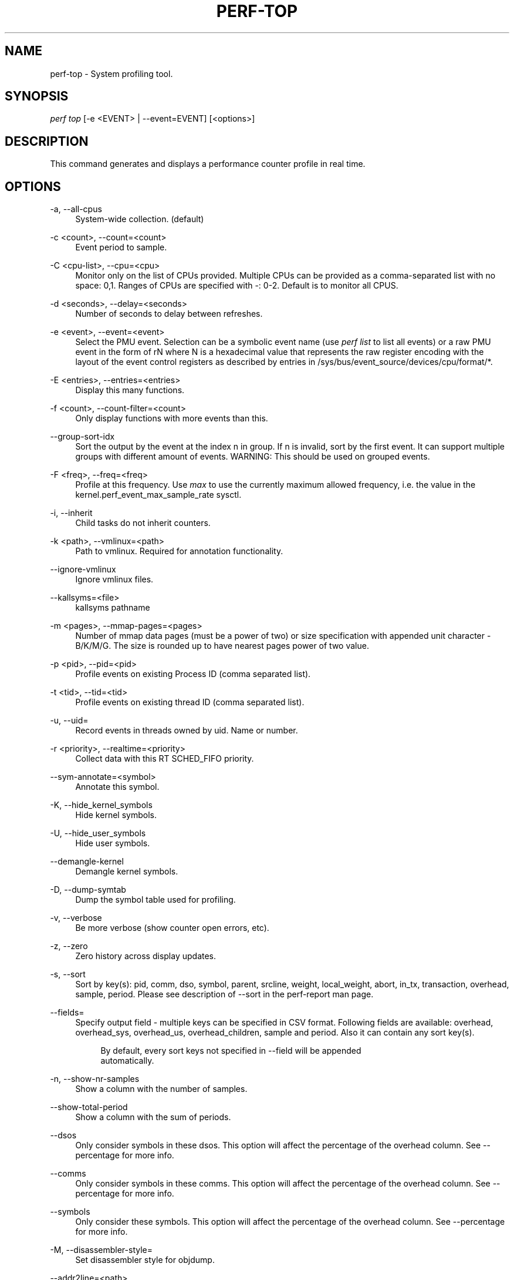 '\" t
.\"     Title: perf-top
.\"    Author: [FIXME: author] [see http://www.docbook.org/tdg5/en/html/author]
.\" Generator: DocBook XSL Stylesheets vsnapshot <http://docbook.sf.net/>
.\"      Date: 2024-02-01
.\"    Manual: perf Manual
.\"    Source: perf
.\"  Language: English
.\"
.TH "PERF\-TOP" "1" "2024\-02\-01" "perf" "perf Manual"
.\" -----------------------------------------------------------------
.\" * Define some portability stuff
.\" -----------------------------------------------------------------
.\" ~~~~~~~~~~~~~~~~~~~~~~~~~~~~~~~~~~~~~~~~~~~~~~~~~~~~~~~~~~~~~~~~~
.\" http://bugs.debian.org/507673
.\" http://lists.gnu.org/archive/html/groff/2009-02/msg00013.html
.\" ~~~~~~~~~~~~~~~~~~~~~~~~~~~~~~~~~~~~~~~~~~~~~~~~~~~~~~~~~~~~~~~~~
.ie \n(.g .ds Aq \(aq
.el       .ds Aq '
.\" -----------------------------------------------------------------
.\" * set default formatting
.\" -----------------------------------------------------------------
.\" disable hyphenation
.nh
.\" disable justification (adjust text to left margin only)
.ad l
.\" -----------------------------------------------------------------
.\" * MAIN CONTENT STARTS HERE *
.\" -----------------------------------------------------------------
.SH "NAME"
perf-top \- System profiling tool\&.
.SH "SYNOPSIS"
.sp
.nf
\fIperf top\fR [\-e <EVENT> | \-\-event=EVENT] [<options>]
.fi
.SH "DESCRIPTION"
.sp
This command generates and displays a performance counter profile in real time\&.
.SH "OPTIONS"
.PP
\-a, \-\-all\-cpus
.RS 4
System\-wide collection\&. (default)
.RE
.PP
\-c <count>, \-\-count=<count>
.RS 4
Event period to sample\&.
.RE
.PP
\-C <cpu\-list>, \-\-cpu=<cpu>
.RS 4
Monitor only on the list of CPUs provided\&. Multiple CPUs can be provided as a comma\-separated list with no space: 0,1\&. Ranges of CPUs are specified with \-: 0\-2\&. Default is to monitor all CPUS\&.
.RE
.PP
\-d <seconds>, \-\-delay=<seconds>
.RS 4
Number of seconds to delay between refreshes\&.
.RE
.PP
\-e <event>, \-\-event=<event>
.RS 4
Select the PMU event\&. Selection can be a symbolic event name (use
\fIperf list\fR
to list all events) or a raw PMU event in the form of rN where N is a hexadecimal value that represents the raw register encoding with the layout of the event control registers as described by entries in /sys/bus/event_source/devices/cpu/format/*\&.
.RE
.PP
\-E <entries>, \-\-entries=<entries>
.RS 4
Display this many functions\&.
.RE
.PP
\-f <count>, \-\-count\-filter=<count>
.RS 4
Only display functions with more events than this\&.
.RE
.PP
\-\-group\-sort\-idx
.RS 4
Sort the output by the event at the index n in group\&. If n is invalid, sort by the first event\&. It can support multiple groups with different amount of events\&. WARNING: This should be used on grouped events\&.
.RE
.PP
\-F <freq>, \-\-freq=<freq>
.RS 4
Profile at this frequency\&. Use
\fImax\fR
to use the currently maximum allowed frequency, i\&.e\&. the value in the kernel\&.perf_event_max_sample_rate sysctl\&.
.RE
.PP
\-i, \-\-inherit
.RS 4
Child tasks do not inherit counters\&.
.RE
.PP
\-k <path>, \-\-vmlinux=<path>
.RS 4
Path to vmlinux\&. Required for annotation functionality\&.
.RE
.PP
\-\-ignore\-vmlinux
.RS 4
Ignore vmlinux files\&.
.RE
.PP
\-\-kallsyms=<file>
.RS 4
kallsyms pathname
.RE
.PP
\-m <pages>, \-\-mmap\-pages=<pages>
.RS 4
Number of mmap data pages (must be a power of two) or size specification with appended unit character \- B/K/M/G\&. The size is rounded up to have nearest pages power of two value\&.
.RE
.PP
\-p <pid>, \-\-pid=<pid>
.RS 4
Profile events on existing Process ID (comma separated list)\&.
.RE
.PP
\-t <tid>, \-\-tid=<tid>
.RS 4
Profile events on existing thread ID (comma separated list)\&.
.RE
.PP
\-u, \-\-uid=
.RS 4
Record events in threads owned by uid\&. Name or number\&.
.RE
.PP
\-r <priority>, \-\-realtime=<priority>
.RS 4
Collect data with this RT SCHED_FIFO priority\&.
.RE
.PP
\-\-sym\-annotate=<symbol>
.RS 4
Annotate this symbol\&.
.RE
.PP
\-K, \-\-hide_kernel_symbols
.RS 4
Hide kernel symbols\&.
.RE
.PP
\-U, \-\-hide_user_symbols
.RS 4
Hide user symbols\&.
.RE
.PP
\-\-demangle\-kernel
.RS 4
Demangle kernel symbols\&.
.RE
.PP
\-D, \-\-dump\-symtab
.RS 4
Dump the symbol table used for profiling\&.
.RE
.PP
\-v, \-\-verbose
.RS 4
Be more verbose (show counter open errors, etc)\&.
.RE
.PP
\-z, \-\-zero
.RS 4
Zero history across display updates\&.
.RE
.PP
\-s, \-\-sort
.RS 4
Sort by key(s): pid, comm, dso, symbol, parent, srcline, weight, local_weight, abort, in_tx, transaction, overhead, sample, period\&. Please see description of \-\-sort in the perf\-report man page\&.
.RE
.PP
\-\-fields=
.RS 4
Specify output field \- multiple keys can be specified in CSV format\&. Following fields are available: overhead, overhead_sys, overhead_us, overhead_children, sample and period\&. Also it can contain any sort key(s)\&.
.sp
.if n \{\
.RS 4
.\}
.nf
By default, every sort keys not specified in \-\-field will be appended
automatically\&.
.fi
.if n \{\
.RE
.\}
.RE
.PP
\-n, \-\-show\-nr\-samples
.RS 4
Show a column with the number of samples\&.
.RE
.PP
\-\-show\-total\-period
.RS 4
Show a column with the sum of periods\&.
.RE
.PP
\-\-dsos
.RS 4
Only consider symbols in these dsos\&. This option will affect the percentage of the overhead column\&. See \-\-percentage for more info\&.
.RE
.PP
\-\-comms
.RS 4
Only consider symbols in these comms\&. This option will affect the percentage of the overhead column\&. See \-\-percentage for more info\&.
.RE
.PP
\-\-symbols
.RS 4
Only consider these symbols\&. This option will affect the percentage of the overhead column\&. See \-\-percentage for more info\&.
.RE
.PP
\-M, \-\-disassembler\-style=
.RS 4
Set disassembler style for objdump\&.
.RE
.PP
\-\-addr2line=<path>
.RS 4
Path to addr2line binary\&.
.RE
.PP
\-\-objdump=<path>
.RS 4
Path to objdump binary\&.
.RE
.PP
\-\-prefix=PREFIX, \-\-prefix\-strip=N
.RS 4
Remove first N entries from source file path names in executables and add PREFIX\&. This allows to display source code compiled on systems with different file system layout\&.
.RE
.PP
\-\-source
.RS 4
Interleave source code with assembly code\&. Enabled by default, disable with \-\-no\-source\&.
.RE
.PP
\-\-asm\-raw
.RS 4
Show raw instruction encoding of assembly instructions\&.
.RE
.PP
\-g
.RS 4
Enables call\-graph (stack chain/backtrace) recording\&.
.RE
.PP
\-\-call\-graph [mode,type,min[,limit],order[,key][,branch]]
.RS 4
Setup and enable call\-graph (stack chain/backtrace) recording, implies \-g\&. See
\-\-call\-graph
section in perf\-record and perf\-report man pages for details\&.
.RE
.PP
\-\-children
.RS 4
Accumulate callchain of children to parent entry so that then can show up in the output\&. The output will have a new "Children" column and will be sorted on the data\&. It requires \-g/\-\-call\-graph option enabled\&. See the \(oqoverhead calculation\(cq section for more details\&. Enabled by default, disable with \-\-no\-children\&.
.RE
.PP
\-\-max\-stack
.RS 4
Set the stack depth limit when parsing the callchain, anything beyond the specified depth will be ignored\&. This is a trade\-off between information loss and faster processing especially for workloads that can have a very long callchain stack\&.
.sp
.if n \{\
.RS 4
.\}
.nf
Default: /proc/sys/kernel/perf_event_max_stack when present, 127 otherwise\&.
.fi
.if n \{\
.RE
.\}
.RE
.PP
\-\-ignore\-callees=<regex>
.RS 4
Ignore callees of the function(s) matching the given regex\&. This has the effect of collecting the callers of each such function into one place in the call\-graph tree\&.
.RE
.PP
\-\-percent\-limit
.RS 4
Do not show entries which have an overhead under that percent\&. (Default: 0)\&.
.RE
.PP
\-\-percentage
.RS 4
Determine how to display the overhead percentage of filtered entries\&. Filters can be applied by \-\-comms, \-\-dsos and/or \-\-symbols options and Zoom operations on the TUI (thread, dso, etc)\&.
.sp
.if n \{\
.RS 4
.\}
.nf
"relative" means it\*(Aqs relative to filtered entries only so that the
sum of shown entries will be always 100%\&. "absolute" means it retains
the original value before and after the filter is applied\&.
.fi
.if n \{\
.RE
.\}
.RE
.PP
\-w, \-\-column\-widths=<width[,width\&...]>
.RS 4
Force each column width to the provided list, for large terminal readability\&. 0 means no limit (default behavior)\&.
.RE
.PP
\-\-proc\-map\-timeout
.RS 4
When processing pre\-existing threads /proc/XXX/mmap, it may take a long time, because the file may be huge\&. A time out is needed in such cases\&. This option sets the time out limit\&. The default value is 500 ms\&.
.RE
.PP
\-b, \-\-branch\-any
.RS 4
Enable taken branch stack sampling\&. Any type of taken branch may be sampled\&. This is a shortcut for \-\-branch\-filter any\&. See \-\-branch\-filter for more infos\&.
.RE
.PP
\-j, \-\-branch\-filter
.RS 4
Enable taken branch stack sampling\&. Each sample captures a series of consecutive taken branches\&. The number of branches captured with each sample depends on the underlying hardware, the type of branches of interest, and the executed code\&. It is possible to select the types of branches captured by enabling filters\&. For a full list of modifiers please see the perf record manpage\&.
.sp
.if n \{\
.RS 4
.\}
.nf
The option requires at least one branch type among any, any_call, any_ret, ind_call, cond\&.
The privilege levels may be omitted, in which case, the privilege levels of the associated
event are applied to the branch filter\&. Both kernel (k) and hypervisor (hv) privilege
levels are subject to permissions\&.  When sampling on multiple events, branch stack sampling
is enabled for all the sampling events\&. The sampled branch type is the same for all events\&.
The various filters must be specified as a comma separated list: \-\-branch\-filter any_ret,u,k
Note that this feature may not be available on all processors\&.
.fi
.if n \{\
.RE
.\}
.RE
.PP
\-\-branch\-history
.RS 4
Add the addresses of sampled taken branches to the callstack\&. This allows to examine the path the program took to each sample\&.
.RE
.PP
\-\-raw\-trace
.RS 4
When displaying traceevent output, do not use print fmt or plugins\&.
.RE
.PP
\-\-hierarchy
.RS 4
Enable hierarchy output\&.
.RE
.PP
\-\-overwrite
.RS 4
Enable this to use just the most recent records, which helps in high core count machines such as Knights Landing/Mill, but right now is disabled by default as the pausing used in this technique is leading to loss of metadata events such as PERF_RECORD_MMAP which makes
\fIperf top\fR
unable to resolve samples, leading to lots of unknown samples appearing on the UI\&. Enable this if you are in such machines and profiling a workload that doesn\(cqt creates short lived threads and/or doesn\(cqt uses many executable mmap operations\&. Work is being planed to solve this situation, till then, this will remain disabled by default\&.
.RE
.PP
\-\-force
.RS 4
Don\(cqt do ownership validation\&.
.RE
.PP
\-\-num\-thread\-synthesize
.RS 4
The number of threads to run when synthesizing events for existing processes\&. By default, the number of threads equals to the number of online CPUs\&.
.RE
.PP
\-\-namespaces
.RS 4
Record events of type PERF_RECORD_NAMESPACES and display it with the
\fIcgroup_id\fR
sort key\&.
.RE
.PP
\-G name, \-\-cgroup name
.RS 4
monitor only in the container (cgroup) called "name"\&. This option is available only in per\-cpu mode\&. The cgroup filesystem must be mounted\&. All threads belonging to container "name" are monitored when they run on the monitored CPUs\&. Multiple cgroups can be provided\&. Each cgroup is applied to the corresponding event, i\&.e\&., first cgroup to first event, second cgroup to second event and so on\&. It is possible to provide an empty cgroup (monitor all the time) using, e\&.g\&., \-G foo,,bar\&. Cgroups must have corresponding events, i\&.e\&., they always refer to events defined earlier on the command line\&. If the user wants to track multiple events for a specific cgroup, the user can use
\fI\-e e1 \-e e2 \-G foo,foo\fR
or just use
\fI\-e e1 \-e e2 \-G foo\fR\&.
.RE
.PP
\-\-all\-cgroups
.RS 4
Record events of type PERF_RECORD_CGROUP and display it with the
\fIcgroup\fR
sort key\&.
.RE
.PP
\-\-switch\-on EVENT_NAME
.RS 4
Only consider events after this event is found\&.
.sp
.if n \{\
.RS 4
.\}
.nf
E\&.g\&.:
.fi
.if n \{\
.RE
.\}
.sp
.if n \{\
.RS 4
.\}
.nf
Find out where broadcast packets are handled
.fi
.if n \{\
.RE
.\}
.sp
.if n \{\
.RS 4
.\}
.nf
perf probe \-L icmp_rcv
.fi
.if n \{\
.RE
.\}
.sp
.if n \{\
.RS 4
.\}
.nf
Insert a probe there:
.fi
.if n \{\
.RE
.\}
.sp
.if n \{\
.RS 4
.\}
.nf
perf probe icmp_rcv:59
.fi
.if n \{\
.RE
.\}
.sp
.if n \{\
.RS 4
.\}
.nf
Start perf top and ask it to only consider the cycles events when a
broadcast packet arrives This will show a menu with two entries and
will start counting when a broadcast packet arrives:
.fi
.if n \{\
.RE
.\}
.sp
.if n \{\
.RS 4
.\}
.nf
perf top \-e cycles,probe:icmp_rcv \-\-switch\-on=probe:icmp_rcv
.fi
.if n \{\
.RE
.\}
.sp
.if n \{\
.RS 4
.\}
.nf
Alternatively one can ask for a group and then two overhead columns
will appear, the first for cycles and the second for the switch\-on event\&.
.fi
.if n \{\
.RE
.\}
.sp
.if n \{\
.RS 4
.\}
.nf
perf top \-e \*(Aq{cycles,probe:icmp_rcv}\*(Aq \-\-switch\-on=probe:icmp_rcv
.fi
.if n \{\
.RE
.\}
.sp
.if n \{\
.RS 4
.\}
.nf
This may be interesting to measure a workload only after some initialization
phase is over, i\&.e\&. insert a perf probe at that point and use the above
examples replacing probe:icmp_rcv with the just\-after\-init probe\&.
.fi
.if n \{\
.RE
.\}
.RE
.PP
\-\-switch\-off EVENT_NAME
.RS 4
Stop considering events after this event is found\&.
.RE
.PP
\-\-show\-on\-off\-events
.RS 4
Show the \-\-switch\-on/off events too\&. This has no effect in
\fIperf top\fR
now but probably we\(cqll make the default not to show the switch\-on/off events on the \-\-group mode and if there is only one event besides the off/on ones, go straight to the histogram browser, just like
\fIperf top\fR
with no events explicitly specified does\&.
.RE
.PP
\-\-stitch\-lbr
.RS 4
Show callgraph with stitched LBRs, which may have more complete callgraph\&. The option must be used with \-\-call\-graph lbr recording\&. Disabled by default\&. In common cases with call stack overflows, it can recreate better call stacks than the default lbr call stack output\&. But this approach is not foolproof\&. There can be cases where it creates incorrect call stacks from incorrect matches\&. The known limitations include exception handing such as setjmp/longjmp will have calls/returns not match\&.
.RE
.PP
\-\-pfm\-events events
.RS 4
Select a PMU event using libpfm4 syntax (see
\m[blue]\fBhttp://perfmon2\&.sf\&.net\fR\m[]) including support for event filters\&. For example
\fI\-\-pfm\-events inst_retired:any_p:u:c=1:i\fR\&. More than one event can be passed to the option using the comma separator\&. Hardware events and generic hardware events cannot be mixed together\&. The latter must be used with the \-e option\&. The \-e option and this one can be mixed and matched\&. Events can be grouped using the {} notation\&.
.RE
.SH "INTERACTIVE PROMPTING KEYS"
.PP
[d]
.RS 4
Display refresh delay\&.
.RE
.PP
[e]
.RS 4
Number of entries to display\&.
.RE
.PP
[E]
.RS 4
Event to display when multiple counters are active\&.
.RE
.PP
[f]
.RS 4
Profile display filter (>= hit count)\&.
.RE
.PP
[F]
.RS 4
Annotation display filter (>= % of total)\&.
.RE
.PP
[s]
.RS 4
Annotate symbol\&.
.RE
.PP
[S]
.RS 4
Stop annotation, return to full profile display\&.
.RE
.PP
[K]
.RS 4
Hide kernel symbols\&.
.RE
.PP
[U]
.RS 4
Hide user symbols\&.
.RE
.PP
[z]
.RS 4
Toggle event count zeroing across display updates\&.
.RE
.PP
[qQ]
.RS 4
Quit\&.
.RE
.sp
Pressing any unmapped key displays a menu, and prompts for input\&.
.SH "OVERHEAD CALCULATION"
.sp
The overhead can be shown in two columns as \fIChildren\fR and \fISelf\fR when perf collects callchains\&. The \fIself\fR overhead is simply calculated by adding all period values of the entry \- usually a function (symbol)\&. This is the value that perf shows traditionally and sum of all the \fIself\fR overhead values should be 100%\&.
.sp
The \fIchildren\fR overhead is calculated by adding all period values of the child functions so that it can show the total overhead of the higher level functions even if they don\(cqt directly execute much\&. \fIChildren\fR here means functions that are called from another (parent) function\&.
.sp
It might be confusing that the sum of all the \fIchildren\fR overhead values exceeds 100% since each of them is already an accumulation of \fIself\fR overhead of its child functions\&. But with this enabled, users can find which function has the most overhead even if samples are spread over the children\&.
.sp
Consider the following example; there are three functions like below\&.
.sp
.if n \{\
.RS 4
.\}
.nf

\&.ft C
void foo(void) {
    /* do something */
}

void bar(void) {
    /* do something */
    foo();
}

int main(void) {
    bar()
    return 0;
}
\&.ft

.fi
.if n \{\
.RE
.\}
.sp
In this case \fIfoo\fR is a child of \fIbar\fR, and \fIbar\fR is an immediate child of \fImain\fR so \fIfoo\fR also is a child of \fImain\fR\&. In other words, \fImain\fR is a parent of \fIfoo\fR and \fIbar\fR, and \fIbar\fR is a parent of \fIfoo\fR\&.
.sp
Suppose all samples are recorded in \fIfoo\fR and \fIbar\fR only\&. When it\(cqs recorded with callchains the output will show something like below in the usual (self\-overhead\-only) output of perf report:
.sp
.if n \{\
.RS 4
.\}
.nf

\&.ft C
Overhead  Symbol
\&.\&.\&.\&.\&.\&.\&.\&.  \&.\&.\&.\&.\&.\&.\&.\&.\&.\&.\&.\&.\&.\&.\&.\&.\&.\&.\&.\&.\&.
  60\&.00%  foo
          |
          \-\-\- foo
              bar
              main
              __libc_start_main

  40\&.00%  bar
          |
          \-\-\- bar
              main
              __libc_start_main
\&.ft

.fi
.if n \{\
.RE
.\}
.sp
When the \-\-children option is enabled, the \fIself\fR overhead values of child functions (i\&.e\&. \fIfoo\fR and \fIbar\fR) are added to the parents to calculate the \fIchildren\fR overhead\&. In this case the report could be displayed as:
.sp
.if n \{\
.RS 4
.\}
.nf

\&.ft C
Children      Self  Symbol
\&.\&.\&.\&.\&.\&.\&.\&.  \&.\&.\&.\&.\&.\&.\&.\&.  \&.\&.\&.\&.\&.\&.\&.\&.\&.\&.\&.\&.\&.\&.\&.\&.\&.\&.\&.\&.
 100\&.00%     0\&.00%  __libc_start_main
          |
          \-\-\- __libc_start_main

 100\&.00%     0\&.00%  main
          |
          \-\-\- main
              __libc_start_main

 100\&.00%    40\&.00%  bar
          |
          \-\-\- bar
              main
              __libc_start_main

  60\&.00%    60\&.00%  foo
          |
          \-\-\- foo
              bar
              main
              __libc_start_main
\&.ft

.fi
.if n \{\
.RE
.\}
.sp
In the above output, the \fIself\fR overhead of \fIfoo\fR (60%) was add to the \fIchildren\fR overhead of \fIbar\fR, \fImain\fR and \fI__libc_start_main\fR\&. Likewise, the \fIself\fR overhead of \fIbar\fR (40%) was added to the \fIchildren\fR overhead of \fImain\fR and \fI\e_\e_libc_start_main\fR\&.
.sp
So \fI\e_\e_libc_start_main\fR and \fImain\fR are shown first since they have same (100%) \fIchildren\fR overhead (even though they have zero \fIself\fR overhead) and they are the parents of \fIfoo\fR and \fIbar\fR\&.
.sp
Since v3\&.16 the \fIchildren\fR overhead is shown by default and the output is sorted by its values\&. The \fIchildren\fR overhead is disabled by specifying \-\-no\-children option on the command line or by adding \fIreport\&.children = false\fR or \fItop\&.children = false\fR in the perf config file\&.
.SH "SEE ALSO"
.sp
\fBperf-stat\fR(1), \fBperf-list\fR(1), \fBperf-report\fR(1)

